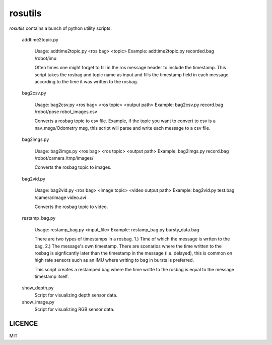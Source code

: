 rosutils
========

`rosutils` contains a bunch of python utility scripts:

    addtime2topic.py

      Usage: addtime2topic.py <ros bag> <topic>
      Example: addtime2topic.py recorded.bag /robot/imu

      Often times one might forget to fill in the ros message header to include
      the timestamp. This script takes the rosbag and topic name as input and
      fills the timestamp field in each message according to the time it was
      written to the rosbag.


    bag2csv.py

      Usage: bag2csv.py <ros bag> <ros topic> <output path>
      Example: bag2csv.py record.bag /robot/pose robot_images.csv

      Converts a rosbag topic to csv file. Example, if the topic you want to
      convert to csv is a nav_msgs/Odometry msg, this script will parse and
      write each message to a csv file.


    bag2imgs.py

      Usage: bag2imgs.py <ros bag> <ros topic> <output path>
      Example: bag2imgs.py record.bag /robot/camera /tmp/images/

      Converts the rosbag topic to images.


    bag2vid.py

      Usage: bag2vid.py <ros bag> <image topic> <video output path>
      Example: bag2vid.py test.bag /camera/image video.avi

      Converts the rosbag topic to video.


    restamp_bag.py

      Usage: restamp_bag.py <input_file>
      Example: restamp_bag.py bursty_data.bag

      There are two types of timestamps in a rosbag. 1.) Time of which the
      message is wrtten to the bag, 2.) The message's own timestamp. There are
      scenarios where the time written to the rosbag is signficantly later than
      the timestamp in the message (i.e. delayed), this is common on high rate
      sensors such as an IMU where writing to bag in bursts is preferred.

      This script creates a restamped bag where the time writte to the rosbag
      is equal to the message timestamp itself.

    show_depth.py
      Script for visualizing depth sensor data.

    show_image.py
      Script for visualizing RGB sensor data.


LICENCE
-------

MIT
